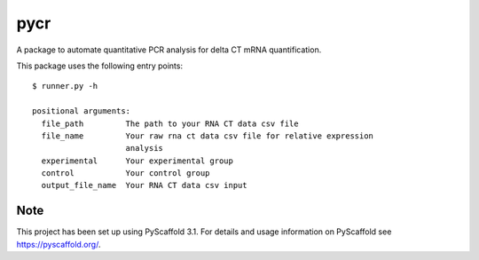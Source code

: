 ====
pycr
====


A package to automate quantitative PCR analysis for delta CT mRNA quantification. 

This package uses the following entry points::

    $ runner.py -h

    positional arguments:
      file_path         The path to your RNA CT data csv file
      file_name         Your raw rna ct data csv file for relative expression
                        analysis
      experimental      Your experimental group
      control           Your control group
      output_file_name  Your RNA CT data csv input


Note
====

This project has been set up using PyScaffold 3.1. For details and usage
information on PyScaffold see https://pyscaffold.org/.
